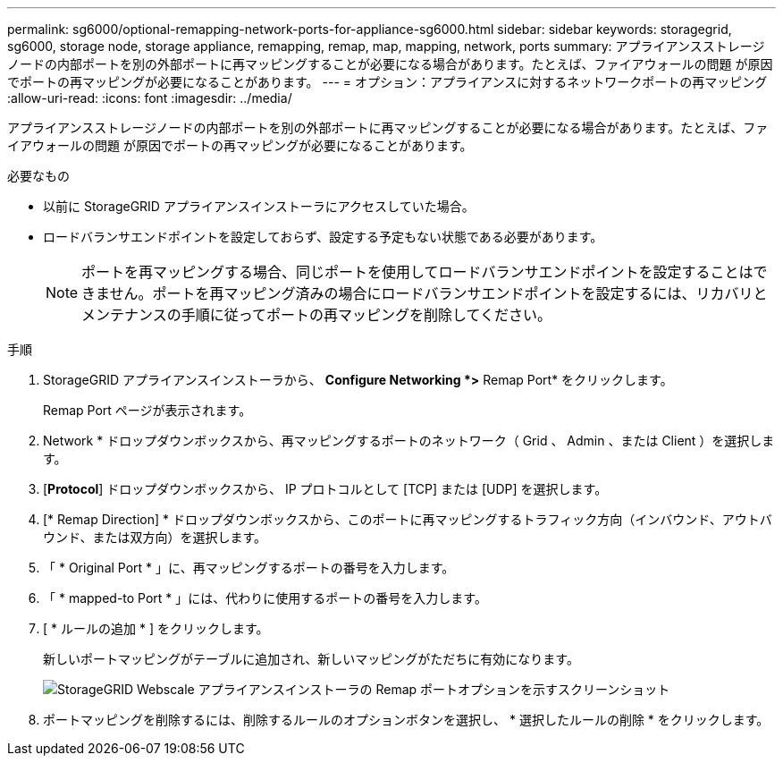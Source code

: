 ---
permalink: sg6000/optional-remapping-network-ports-for-appliance-sg6000.html 
sidebar: sidebar 
keywords: storagegrid, sg6000, storage node, storage appliance, remapping, remap, map, mapping, network, ports 
summary: アプライアンスストレージノードの内部ポートを別の外部ポートに再マッピングすることが必要になる場合があります。たとえば、ファイアウォールの問題 が原因でポートの再マッピングが必要になることがあります。 
---
= オプション：アプライアンスに対するネットワークポートの再マッピング
:allow-uri-read: 
:icons: font
:imagesdir: ../media/


[role="lead"]
アプライアンスストレージノードの内部ポートを別の外部ポートに再マッピングすることが必要になる場合があります。たとえば、ファイアウォールの問題 が原因でポートの再マッピングが必要になることがあります。

.必要なもの
* 以前に StorageGRID アプライアンスインストーラにアクセスしていた場合。
* ロードバランサエンドポイントを設定しておらず、設定する予定もない状態である必要があります。
+

NOTE: ポートを再マッピングする場合、同じポートを使用してロードバランサエンドポイントを設定することはできません。ポートを再マッピング済みの場合にロードバランサエンドポイントを設定するには、リカバリとメンテナンスの手順に従ってポートの再マッピングを削除してください。



.手順
. StorageGRID アプライアンスインストーラから、 *Configure Networking *>* Remap Port* をクリックします。
+
Remap Port ページが表示されます。

. Network * ドロップダウンボックスから、再マッピングするポートのネットワーク（ Grid 、 Admin 、または Client ）を選択します。
. [*Protocol*] ドロップダウンボックスから、 IP プロトコルとして [TCP] または [UDP] を選択します。
. [* Remap Direction] * ドロップダウンボックスから、このポートに再マッピングするトラフィック方向（インバウンド、アウトバウンド、または双方向）を選択します。
. 「 * Original Port * 」に、再マッピングするポートの番号を入力します。
. 「 * mapped-to Port * 」には、代わりに使用するポートの番号を入力します。
. [ * ルールの追加 * ] をクリックします。
+
新しいポートマッピングがテーブルに追加され、新しいマッピングがただちに有効になります。

+
image::../media/remap_ports.gif[StorageGRID Webscale アプライアンスインストーラの Remap ポートオプションを示すスクリーンショット]

. ポートマッピングを削除するには、削除するルールのオプションボタンを選択し、 * 選択したルールの削除 * をクリックします。

